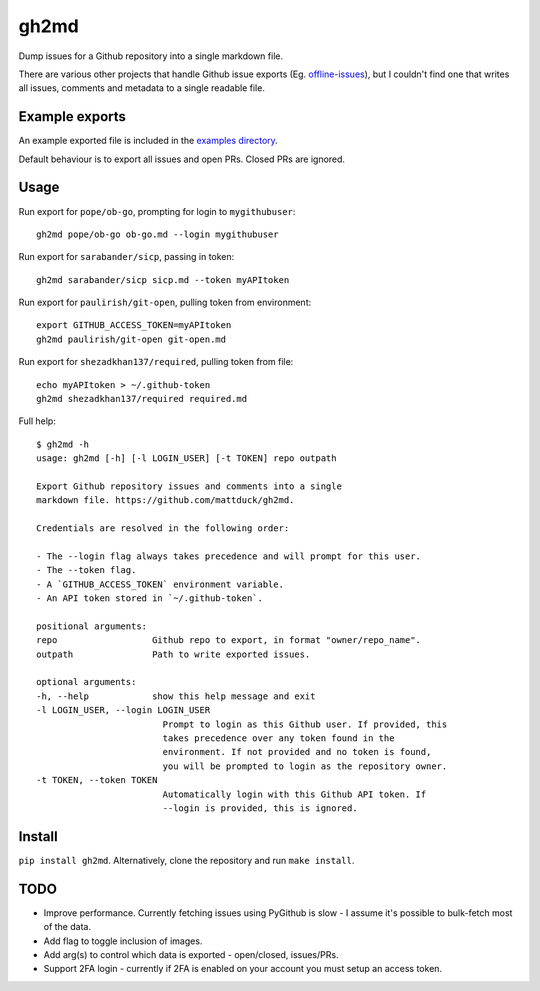 gh2md
=====

|PyPI|  |Travis|

Dump issues for a Github repository into a single markdown file. 

There are various other projects that handle Github issue exports
(Eg. `offline-issues <https://github.com/jlord/offline-issues>`_), but I couldn't
find one that writes all issues, comments and metadata to a single readable
file.


Example exports
---------------

An example exported file is included in the `examples directory <examples/sshrc.md>`_. 

Default behaviour is to export all issues and open PRs. Closed PRs are ignored.


Usage
-----

Run export for ``pope/ob-go``, prompting for login to ``mygithubuser``::

    gh2md pope/ob-go ob-go.md --login mygithubuser


Run export for ``sarabander/sicp``, passing in token::

    gh2md sarabander/sicp sicp.md --token myAPItoken


Run export for ``paulirish/git-open``, pulling token from environment::

    export GITHUB_ACCESS_TOKEN=myAPItoken
    gh2md paulirish/git-open git-open.md


Run export for ``shezadkhan137/required``, pulling token from file::

    echo myAPItoken > ~/.github-token
    gh2md shezadkhan137/required required.md


Full help::

    $ gh2md -h
    usage: gh2md [-h] [-l LOGIN_USER] [-t TOKEN] repo outpath

    Export Github repository issues and comments into a single
    markdown file. https://github.com/mattduck/gh2md.

    Credentials are resolved in the following order:

    - The --login flag always takes precedence and will prompt for this user.
    - The --token flag.
    - A `GITHUB_ACCESS_TOKEN` environment variable.
    - An API token stored in `~/.github-token`.

    positional arguments:
    repo                  Github repo to export, in format "owner/repo_name".
    outpath               Path to write exported issues.

    optional arguments:
    -h, --help            show this help message and exit
    -l LOGIN_USER, --login LOGIN_USER
                            Prompt to login as this Github user. If provided, this
                            takes precedence over any token found in the
                            environment. If not provided and no token is found,
                            you will be prompted to login as the repository owner.
    -t TOKEN, --token TOKEN
                            Automatically login with this Github API token. If
                            --login is provided, this is ignored.


Install
-------

``pip install gh2md``. Alternatively, clone the repository and run ``make install``.


TODO
-----

- Improve performance. Currently fetching issues using PyGithub is slow - I
  assume it's possible to bulk-fetch most of the data.

- Add flag to toggle inclusion of images.

- Add arg(s) to control which data is exported - open/closed, issues/PRs.

- Support 2FA login - currently if 2FA is enabled on your account you must setup
  an access token.

.. |PyPI| image:: https://img.shields.io/pypi/v/gh2md.svg
   :target: https://pypi.python.org/pypi/gh2md

.. |Travis| image:: https://travis-ci.org/mattduck/gh2md.svg?branch=master
   :target: https://travis-ci.org/mattduck/gh2md
